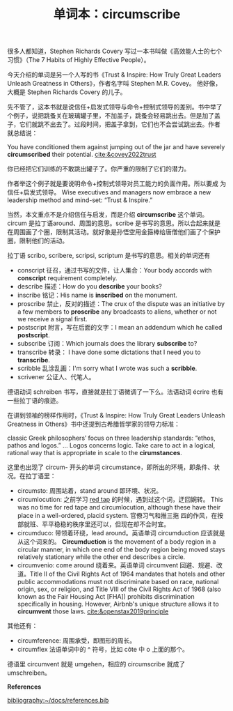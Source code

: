 #+LAYOUT: post
#+TITLE: 单词本：circumscribe
#+TAGS: English Latin
#+CATEGORIES: language

很多人都知道，Stephen Richards Covery 写过一本书叫做《高效能人士的七个
习惯》（The 7 Habits of Highly Effective People）。

今天介绍的单词是另一个人写的书《Trust & Inspire: How Truly Great
Leaders Unleash Greatness in Others》，作者名字叫 Stephen M.R. Covey。
他好像，大概是 Stephen Richards Covery 的儿子。

先不管了，这本书就是说信任+启发式领导与命令+控制式领导的差别。书中举了
个例子，说把跳蚤关在玻璃罐子里，不加盖子，跳蚤会轻易跳出去。但是加了盖
子，它们就跳不出去了。过段时间，把盖子拿到，它们也不会尝试跳出去。作者
就总结说：

You have conditioned them against jumping out of the jar and have
severely *circumscribed* their potential. [[cite:&covey2022trust]]

你已经把它们训练的不敢跳出罐子了。你严重的限制了它们的潜力。

作者举这个例子就是要说明命令+控制式领导对员工能力的负面作用。所以要成
为信任+启发式领导。 Wise executives and managers now embrace a new
leadership method and mind-set: “Trust & Inspire.”

当然，本文重点不是介绍信任与启发，而是介绍 *circumscribe* 这个单词。
circum 是拉丁语around、周围的意思。scribe 是书写的意思。所以合起来就是
在周围画了个圈，限制其活动。就好象是孙悟空用金箍棒给唐僧他们画了个保护
圈，限制他们的活动。

拉丁语 scribo, scribere, scripsi, scriptum 是书写的意思。相关的单词还有
- conscript 征召，通过书写的文件，让人集合：Your body accords with
  *conscript* requirement completely.
- describe 描述：How do you *describe* your books?
- inscribe 铭记：His name is *inscribed* on the monument.
- proscribe 禁止，反对的描述：The crux of the dispute was an
  initiative by a few members to *proscribe* any broadcasts to aliens,
  whether or not we receive a signal first.
- postscript 附言，写在后面的文字：I mean an addendum which he called
  *postscript*.
- subscribe 订阅：Which journals does the library *subscribe* to?
- transcribe 转录： I have done some dictations that I need you to *transcribe*.
- scribble 乱涂乱画：I'm sorry what I wrote was such a *scribble*.
- scrivener 公证人、代笔人。

德语动词 schreiben 书写，直接就是拉丁语微调了一下么。法语动词 écrire
也有一些拉丁语的痕迹。

在讲到领袖的榜样作用时，《Trust & Inspire: How Truly Great Leaders
Unleash Greatness in Others》书中还提到古希腊哲学家的领导力标准：

classic Greek philosophers’ focus on three leadership standards:
“ethos, pathos and logos.” ... Logos concerns logic. Take care to act
in a logical, rational way that is appropriate in scale to the
*cirumstances*.

这里也出现了 circum- 开头的单词 circumstance，即所出的环境，即条件、状
况。在拉丁语里：
- circumsto: 周围站着，stand around 即环境、状况。
- circumlocution: 之前学习 [[./2021-03-15-english-red-tape.org][red tap]] 的时候，遇到过这个词，迂回婉转。
  This was no time for red tape and circumlocution, although these
  have their place in a well-ordered, placid system. 官僚习气和推三拖
  四的作风，在按部就班、平平稳稳的秩序里还可以，但现在却不合时宜。
- circumduco: 带领着环绕，lead around。英语单词 circumduction 应该就是
  从这个词来的。 *Circumduction* is the movement of a body region in a
  circular manner, in which one end of the body region being moved
  stays relatively stationary while the other end describes a circle.
- circumvenio: come around 绕着来。英语单词 circumvent 回避、规避、改
  道。Title II of the Civil Rights Act of 1964 mandates that hotels
  and other public accommodations must not discriminate based on race,
  national origin, sex, or religion, and Title VIII of the Civil
  Rights Act of 1968 (also known as the Fair Housing Act [FHA])
  prohibits discrimination specifically in housing. However, Airbnb's
  unique structure allows it to *circumvent* those
  laws. [[cite:&openstax2019principle]]

其他还有：
- circumference: 周围承受，即图形的周长。
- circumflex 法语单词中的 ^ 符号，比如 côte 中 o 上面的那个。

德语里 circumvent 就是 umgehen，相应的 circumscribe 就成了 umschreiben。


*References*

#+BEGIN_EXPORT latex
\iffalse % multiline comment
#+END_EXPORT
[[bibliography:~/docs/references.bib]]
#+BEGIN_EXPORT latex
\fi
\printbibliography[heading=none]
#+END_EXPORT
